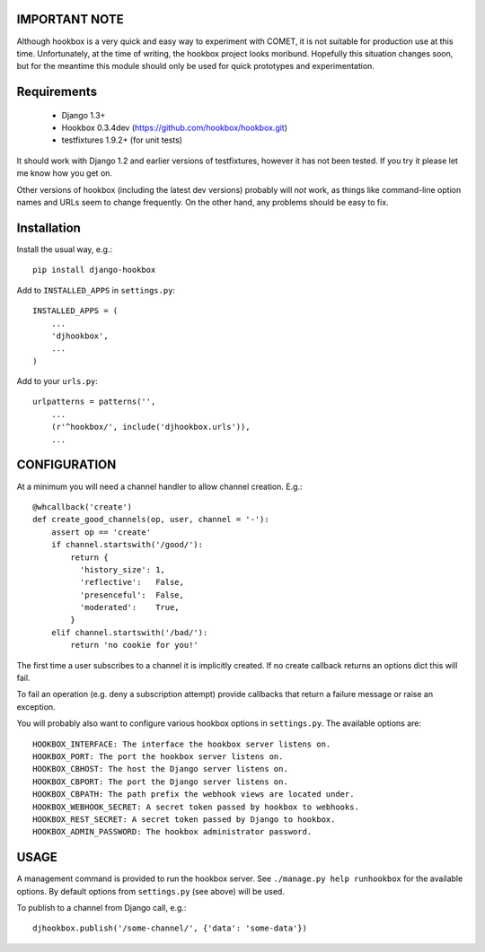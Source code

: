 ==============
IMPORTANT NOTE
==============

Although hookbox is a very quick and easy way to experiment with COMET, it is
not suitable for production use at this time. Unfortunately, at the time of
writing, the hookbox project looks moribund. Hopefully this situation changes
soon, but for the meantime this module should only be used for quick
prototypes and experimentation.

============
Requirements
============

    * Django 1.3+
    * Hookbox 0.3.4dev (https://github.com/hookbox/hookbox.git)
    * testfixtures 1.9.2+ (for unit tests)

It should work with Django 1.2 and earlier versions of testfixtures, however it
has not been tested. If you try it please let me know how you get on.

Other versions of hookbox (including the latest dev versions) probably will
*not* work, as things like command-line option names and URLs seem to change
frequently. On the other hand, any problems should be easy to fix.

============
Installation
============

Install the usual way, e.g.: ::

    pip install django-hookbox

Add to ``INSTALLED_APPS`` in ``settings.py``: ::

    INSTALLED_APPS = (
        ...
        'djhookbox',
        ...
    )

Add to your ``urls.py``: ::

    urlpatterns = patterns('',
        ...
        (r'^hookbox/', include('djhookbox.urls')),
        ...

=============
CONFIGURATION
=============

At a minimum you will need a channel handler to allow channel creation. E.g.: ::

    @whcallback('create')
    def create_good_channels(op, user, channel = '-'):
        assert op == 'create'
        if channel.startswith('/good/'):
            return {
              'history_size': 1,
              'reflective':   False,
              'presenceful':  False,
              'moderated':    True,
            }
        elif channel.startswith('/bad/'):
            return 'no cookie for you!'

The first time a user subscribes to a channel it is implicitly created. If no
create callback returns an options dict this will fail.

To fail an operation (e.g. deny a subscription attempt) provide callbacks that
return a failure message or raise an exception.

You will probably also want to configure various hookbox options in
``settings.py``. The available options are: ::

    HOOKBOX_INTERFACE: The interface the hookbox server listens on.
    HOOKBOX_PORT: The port the hookbox server listens on.
    HOOKBOX_CBHOST: The host the Django server listens on.
    HOOKBOX_CBPORT: The port the Django server listens on.
    HOOKBOX_CBPATH: The path prefix the webhook views are located under.
    HOOKBOX_WEBHOOK_SECRET: A secret token passed by hookbox to webhooks.
    HOOKBOX_REST_SECRET: A secret token passed by Django to hookbox.
    HOOKBOX_ADMIN_PASSWORD: The hookbox administrator password.

=====
USAGE
=====

A management command is provided to run the hookbox server. See
``./manage.py help runhookbox`` for the available options. By default options
from ``settings.py`` (see above) will be used.

To publish to a channel from Django call, e.g.: ::

    djhookbox.publish('/some-channel/', {'data': 'some-data'})

